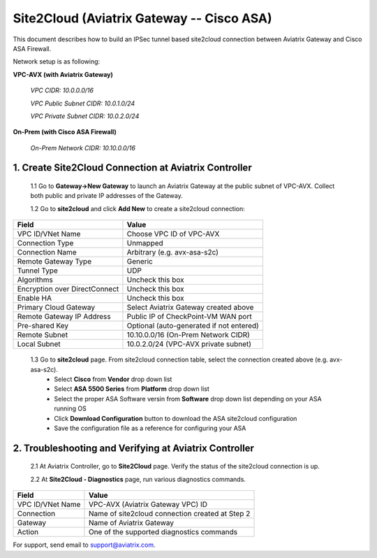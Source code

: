 .. meta::
   :description: Site2Cloud connection between Aviatrix Gateway and Cisco ASA
   :keywords: Site2cloud, site to cloud, aviatrix, ipsec vpn, tunnel, Cisco ASA


============================================
Site2Cloud (Aviatrix Gateway -- Cisco ASA)
============================================

This document describes how to build an IPSec tunnel based site2cloud connection between Aviatrix Gateway and Cisco ASA Firewall.

Network setup is as following:

**VPC-AVX (with Aviatrix Gateway)**

    *VPC CIDR: 10.0.0.0/16*
    
    *VPC Public Subnet CIDR: 10.0.1.0/24*
    
    *VPC Private Subnet CIDR: 10.0.2.0/24*

**On-Prem (with Cisco ASA Firewall)**

    *On-Prem Network CIDR: 10.10.0.0/16*
    
1. Create Site2Cloud Connection at Aviatrix Controller
======================================================

 1.1 Go to **Gateway->New Gateway** to launch an Aviatrix Gateway at the public subnet of VPC-AVX. Collect both public and private IP addresses of the Gateway.

 1.2 Go to **site2cloud** and click **Add New** to create a site2cloud connection:

===============================     =================================================================
  **Field**                         **Value**
===============================     =================================================================
  VPC ID/VNet Name                  Choose VPC ID of VPC-AVX
  Connection Type                   Unmapped
  Connection Name                   Arbitrary (e.g. avx-asa-s2c)
  Remote Gateway Type               Generic
  Tunnel Type                       UDP
  Algorithms                        Uncheck this box
  Encryption over DirectConnect     Uncheck this box
  Enable HA                         Uncheck this box
  Primary Cloud Gateway             Select Aviatrix Gateway created above
  Remote Gateway IP Address         Public IP of CheckPoint-VM WAN port
  Pre-shared Key                    Optional (auto-generated if not entered)
  Remote Subnet                     10.10.0.0/16 (On-Prem Network CIDR)
  Local Subnet                      10.0.2.0/24 (VPC-AVX private subnet)
===============================     =================================================================


 1.3 Go to **site2cloud** page. From site2cloud connection table, select the connection created above (e.g. avx-asa-s2c). 
     - Select **Cisco** from **Vendor** drop down list 
     - Select **ASA 5500 Series** from **Platform** drop down list
     - Select the proper ASA Software versin from **Software** drop down list depending on your ASA running OS
     - Click **Download Configuration** button to download the ASA site2cloud configuration 
     - Save the configuration file as a reference for configuring your ASA

2. Troubleshooting and Verifying at Aviatrix Controller
========================================================

 2.1 At Aviatrix Controller, go to **Site2Cloud** page. Verify the status of the site2cloud connection is up.

 2.2 At **Site2Cloud - Diagnostics** page, run various diagnostics commands.

===============================     =================================================================
  **Field**                         **Value**
===============================     =================================================================
  VPC ID/VNet Name                  VPC-AVX (Aviatrix Gateway VPC) ID
  Connection                        Name of site2cloud connection created at Step 2
  Gateway                           Name of Aviatrix Gateway
  Action                            One of the supported diagnostics commands
===============================     =================================================================


For support, send email to support@aviatrix.com.

.. disqus::
